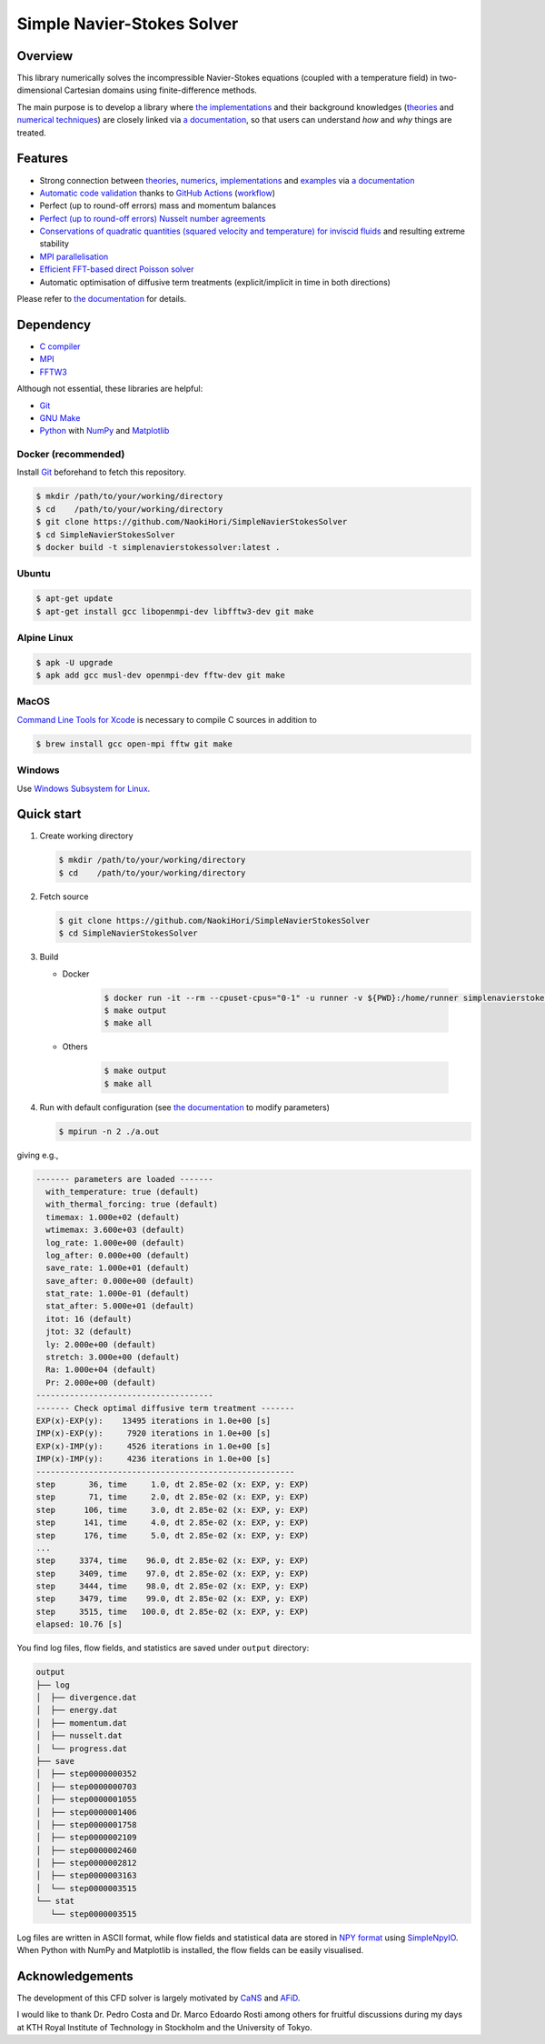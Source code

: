 ###########################
Simple Navier-Stokes Solver
###########################

|License|_ |CI|_ |LastCommit|_ |GitHubStars|_

.. |License| image:: https://img.shields.io/github/license/NaokiHori/SimpleNavierStokesSolver
.. _License: https://opensource.org/licenses/MIT

.. |CI| image:: https://github.com/NaokiHori/SimpleNavierStokesSolver/actions/workflows/ci.yml/badge.svg
.. _CI: https://github.com/NaokiHori/SimpleNavierStokesSolver/actions/workflows/ci.yml

.. |LastCommit| image:: https://img.shields.io/github/last-commit/NaokiHori/SimpleNavierStokesSolver/main
.. _LastCommit: https://github.com/NaokiHori/SimpleNavierStokesSolver/commits/main

.. |GitHubStars| image:: https://img.shields.io/github/stars/NaokiHori/SimpleNavierStokesSolver?style=social
.. _GitHubStars: https://github.com/NaokiHori/SimpleNavierStokesSolver

|CBadge|_ |DockerBadge|_ |GitHubActionsBadge|_ |GitHubPagesBadge|_

.. |CBadge| image:: https://img.shields.io/badge/C-00599C?style=for-the-badge&logo=C&logoColor=white
.. _CBadge: https://www.iso.org/standard/74528.html

.. |DockerBadge| image:: https://img.shields.io/badge/Docker-2CA5E0?style=for-the-badge&logo=docker&logoColor=white
.. _DockerBadge: https://www.docker.com

.. |GitHubActionsBadge| image:: https://img.shields.io/badge/GitHub_Actions-2088FF?style=for-the-badge&logo=github-actions&logoColor=white
.. _GitHubActionsBadge: https://github.com/features/actions

.. |GitHubPagesBadge| image:: https://img.shields.io/badge/GitHub%20Pages-222222?style=for-the-badge&logo=GitHub%20Pages&logoColor=white
.. _GitHubPagesBadge: https://pages.github.com

.. image:: https://raw.githubusercontent.com/NaokiHori/SimpleNavierStokesSolver/gh-pages/docs/_images/snapshot.png

********
Overview
********

This library numerically solves the incompressible Navier-Stokes equations (coupled with a temperature field) in two-dimensional Cartesian domains using finite-difference methods.

The main purpose is to develop a library where `the implementations <https://naokihori.github.io/SimpleNavierStokesSolver/implementation/index.html>`_ and their background knowledges (`theories <https://naokihori.github.io/SimpleNavierStokesSolver/governing_equations/index.html>`_ and `numerical techniques <https://naokihori.github.io/SimpleNavierStokesSolver/numerical_method/index.html>`_) are closely linked via `a documentation <https://naokihori.github.io/SimpleNavierStokesSolver/index.html>`_, so that users can understand *how* and *why* things are treated.

********
Features
********

* Strong connection between `theories <https://naokihori.github.io/SimpleNavierStokesSolver/governing_equations/index.html>`_, `numerics <https://naokihori.github.io/SimpleNavierStokesSolver/numerical_method/index.html>`_, `implementations <https://naokihori.github.io/SimpleNavierStokesSolver/implementation/index.html>`_ and `examples <https://naokihori.github.io/SimpleNavierStokesSolver/examples/index.html>`_ via `a documentation <https://naokihori.github.io/SimpleNavierStokesSolver/index.html>`_
* `Automatic code validation <https://naokihori.github.io/SimpleNavierStokesSolver/examples/index.html>`_ thanks to `GitHub Actions <https://github.com/features/actions>`_ (`workflow <https://github.com/NaokiHori/SimpleNavierStokesSolver/blob/main/.github/workflows/ci.yml>`_)
* Perfect (up to round-off errors) mass and momentum balances
* `Perfect (up to round-off errors) Nusselt number agreements <https://naokihori.github.io/SimpleNavierStokesSolver/examples/case3/main.html>`_
* `Conservations of quadratic quantities (squared velocity and temperature) for inviscid fluids <https://naokihori.github.io/SimpleNavierStokesSolver/examples/case2/main.html>`_ and resulting extreme stability
* `MPI parallelisation <https://naokihori.github.io/SimpleNavierStokesSolver/numerical_method/spatial_discretisation/domain.html>`_
* `Efficient FFT-based direct Poisson solver <https://naokihori.github.io/SimpleNavierStokesSolver/implementation/fluid/compute_potential.html>`_
* Automatic optimisation of diffusive term treatments (explicit/implicit in time in both directions)

Please refer to `the documentation <https://naokihori.github.io/SimpleNavierStokesSolver/index.html>`_ for details.

**********
Dependency
**********

* `C compiler <https://gcc.gnu.org>`_
* `MPI <https://www.open-mpi.org>`_
* `FFTW3 <https://www.fftw.org>`_

Although not essential, these libraries are helpful:

* `Git <https://git-scm.com>`_
* `GNU Make <https://www.gnu.org/software/make/>`_
* `Python <https://www.python.org>`_ with `NumPy <https://numpy.org>`_ and `Matplotlib <https://matplotlib.org>`_

====================
Docker (recommended)
====================

Install `Git <https://git-scm.com>`_ beforehand to fetch this repository.

.. code-block:: console

   $ mkdir /path/to/your/working/directory
   $ cd    /path/to/your/working/directory
   $ git clone https://github.com/NaokiHori/SimpleNavierStokesSolver
   $ cd SimpleNavierStokesSolver
   $ docker build -t simplenavierstokessolver:latest .

======
Ubuntu
======

.. code-block:: console

   $ apt-get update
   $ apt-get install gcc libopenmpi-dev libfftw3-dev git make

============
Alpine Linux
============

.. code-block:: console

   $ apk -U upgrade
   $ apk add gcc musl-dev openmpi-dev fftw-dev git make

=====
MacOS
=====

`Command Line Tools for Xcode <https://developer.apple.com/download/all/?q=command%20line%20tools>`_ is necessary to compile C sources in addition to

.. code-block:: console

   $ brew install gcc open-mpi fftw git make

=======
Windows
=======

Use `Windows Subsystem for Linux <https://docs.microsoft.com/en-us/windows/wsl/>`_.

***********
Quick start
***********

#. Create working directory

   .. code-block:: console

      $ mkdir /path/to/your/working/directory
      $ cd    /path/to/your/working/directory

#. Fetch source

   .. code-block:: console

      $ git clone https://github.com/NaokiHori/SimpleNavierStokesSolver
      $ cd SimpleNavierStokesSolver

#. Build

   * Docker

      .. code-block:: console

         $ docker run -it --rm --cpuset-cpus="0-1" -u runner -v ${PWD}:/home/runner simplenavierstokessolver:latest
         $ make output
         $ make all

   * Others

      .. code-block:: console

         $ make output
         $ make all

#. Run with default configuration (see `the documentation <https://naokihori.github.io/SimpleNavierStokesSolver/introduction.html>`_ to modify parameters)

   .. code-block:: console

      $ mpirun -n 2 ./a.out

giving e.g.,

.. code-block:: text

   ------- parameters are loaded -------
     with_temperature: true (default)
     with_thermal_forcing: true (default)
     timemax: 1.000e+02 (default)
     wtimemax: 3.600e+03 (default)
     log_rate: 1.000e+00 (default)
     log_after: 0.000e+00 (default)
     save_rate: 1.000e+01 (default)
     save_after: 0.000e+00 (default)
     stat_rate: 1.000e-01 (default)
     stat_after: 5.000e+01 (default)
     itot: 16 (default)
     jtot: 32 (default)
     ly: 2.000e+00 (default)
     stretch: 3.000e+00 (default)
     Ra: 1.000e+04 (default)
     Pr: 2.000e+00 (default)
   -------------------------------------
   ------- Check optimal diffusive term treatment -------
   EXP(x)-EXP(y):    13495 iterations in 1.0e+00 [s]
   IMP(x)-EXP(y):     7920 iterations in 1.0e+00 [s]
   EXP(x)-IMP(y):     4526 iterations in 1.0e+00 [s]
   IMP(x)-IMP(y):     4236 iterations in 1.0e+00 [s]
   ------------------------------------------------------
   step       36, time     1.0, dt 2.85e-02 (x: EXP, y: EXP)
   step       71, time     2.0, dt 2.85e-02 (x: EXP, y: EXP)
   step      106, time     3.0, dt 2.85e-02 (x: EXP, y: EXP)
   step      141, time     4.0, dt 2.85e-02 (x: EXP, y: EXP)
   step      176, time     5.0, dt 2.85e-02 (x: EXP, y: EXP)
   ...
   step     3374, time    96.0, dt 2.85e-02 (x: EXP, y: EXP)
   step     3409, time    97.0, dt 2.85e-02 (x: EXP, y: EXP)
   step     3444, time    98.0, dt 2.85e-02 (x: EXP, y: EXP)
   step     3479, time    99.0, dt 2.85e-02 (x: EXP, y: EXP)
   step     3515, time   100.0, dt 2.85e-02 (x: EXP, y: EXP)
   elapsed: 10.76 [s]

You find log files, flow fields, and statistics are saved under ``output`` directory:

.. code-block:: text

   output
   ├── log
   │  ├── divergence.dat
   │  ├── energy.dat
   │  ├── momentum.dat
   │  ├── nusselt.dat
   │  └── progress.dat
   ├── save
   │  ├── step0000000352
   │  ├── step0000000703
   │  ├── step0000001055
   │  ├── step0000001406
   │  ├── step0000001758
   │  ├── step0000002109
   │  ├── step0000002460
   │  ├── step0000002812
   │  ├── step0000003163
   │  └── step0000003515
   └── stat
      └── step0000003515

Log files are written in ASCII format, while flow fields and statistical data are stored in `NPY format <https://numpy.org/doc/stable/reference/generated/numpy.lib.format.html>`_ using `SimpleNpyIO <https://github.com/NaokiHori/SimpleNpyIO>`_.
When Python with NumPy and Matplotlib is installed, the flow fields can be easily visualised.

****************
Acknowledgements
****************

The development of this CFD solver is largely motivated by `CaNS <https://github.com/p-costa/CaNS>`_ and `AFiD <https://stevensrjam.github.io/Website/afid.html>`_.

I would like to thank Dr. Pedro Costa and Dr. Marco Edoardo Rosti among others for fruitful discussions during my days at KTH Royal Institute of Technology in Stockholm and the University of Tokyo.

